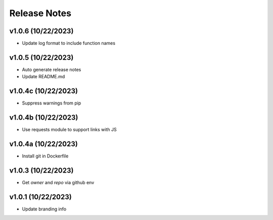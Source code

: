 Release Notes
=============

v1.0.6 (10/22/2023)
-------------------
- Update log format to include function names

v1.0.5 (10/22/2023)
-------------------
- Auto generate release notes
- Update README.md

v1.0.4c (10/22/2023)
--------------------
- Suppress warnings from pip

v1.0.4b (10/22/2023)
--------------------
- Use requests module to support links with JS

v1.0.4a (10/22/2023)
--------------------
- Install git in Dockerfile

v1.0.3 (10/22/2023)
-------------------
- Get `owner` and `repo` via github env

v1.0.1 (10/22/2023)
-------------------
- Update branding info
